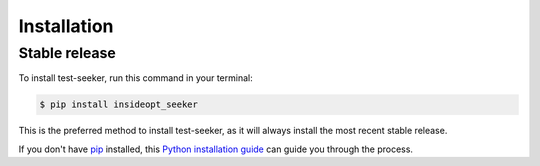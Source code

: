 .. highlight:: shell

============
Installation
============


Stable release
--------------

To install test-seeker, run this command in your terminal:

.. code-block:: console

    $ pip install insideopt_seeker

This is the preferred method to install test-seeker, as it will always install the most recent stable release.

If you don't have `pip`_ installed, this `Python installation guide`_ can guide
you through the process.

.. _pip: https://pip.pypa.io
.. _Python installation guide: http://docs.python-guide.org/en/latest/starting/installation/



